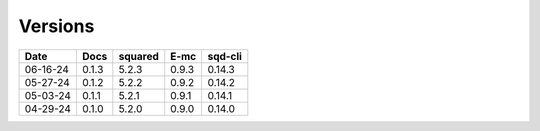 ========
Versions
========

.. rst-class:: versions

======== ======== ======== ======== ========
  Date       Docs  squared     E-mc  sqd-cli
======== ======== ======== ======== ========
06-16-24    0.1.3    5.2.3    0.9.3   0.14.3
05-27-24    0.1.2    5.2.2    0.9.2   0.14.2
05-03-24    0.1.1    5.2.1    0.9.1   0.14.1
04-29-24    0.1.0    5.2.0    0.9.0   0.14.0
======== ======== ======== ======== ========
